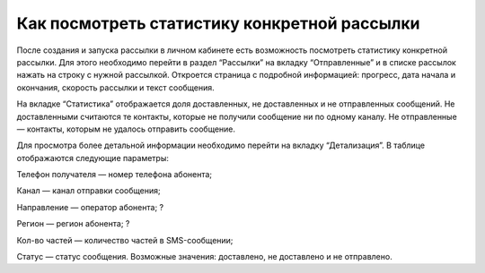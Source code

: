 Как посмотреть статистику конкретной рассылки
=============================================

После создания и запуска рассылки в личном кабинете есть возможность посмотреть статистику конкретной рассылки. Для этого необходимо перейти в раздел “Рассылки” на вкладку “Отправленные” и в списке рассылок нажать на строку с нужной рассылкой. Откроется страница с подробной информацией: прогресс, дата начала и окончания, скорость рассылки и текст сообщения.

На вкладке “Статистика” отображается доля доставленных, не доставленных и не отправленных сообщений. Не доставленными считаются те контакты, которые не получили сообщение ни по одному каналу. Не отправленные — контакты, которым не удалось отправить сообщение.

Для просмотра более детальной информации необходимо перейти на вкладку “Детализация”. В таблице отображаются следующие параметры:

Телефон получателя — номер телефона абонента;

Канал — канал отправки сообщения;

Направление — оператор абонента; ?

Регион — регион абонента; ?

Кол-во частей — количество частей в SMS-сообщении;

Статус — статус сообщения. Возможные значения: доставлено, не доставлено и не отправлено.
